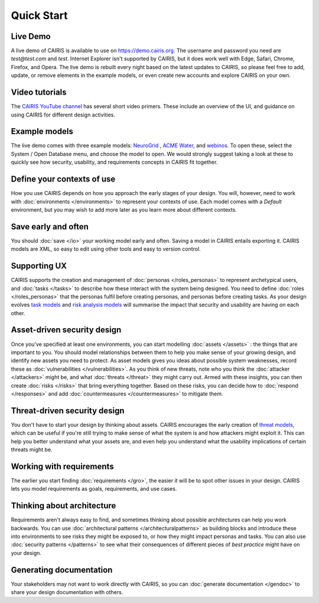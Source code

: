 Quick Start
===========

Live Demo
---------

A live demo of CAIRIS is available to use on https://demo.cairis.org.  The username and password you need are *test@test.com* and *test*. Internet Explorer isn't supported by CAIRIS, but it does work well with Edge, Safari, Chrome, Firefox, and Opera.
The live demo is rebuilt every night based on the latest updates to CAIRIS, so please feel free to add, update, or remove elements in the example models, or even create new accounts and explore CAIRIS on your own.

Video tutorials
---------------

The `CAIRIS YouTube channel <https://m.youtube.com/channel/UC21MvLyGwF9S0f9XlMLBA9Q>`_ has several short video primers.  These include an overview of the UI, and guidance on using CAIRIS for different design activities.


Example models
--------------

The live demo comes with three example models: `NeuroGrid <https://cairis.readthedocs.io/en/latest/examples.html#neurogrid>`_ , `ACME Water <https://cairis.readthedocs.io/en/latest/examples.html#acme-water>`_, and `webinos <https://cairis.readthedocs.io/en/latest/examples.html#webinos>`_.  To open these, select the System / Open Database menu, and choose the model to open. We would strongly suggest taking a look at these to quickly see how security, usability, and requirements concepts in CAIRIS fit together.

Define your contexts of use
---------------------------

How you use CAIRIS depends on how you approach the early stages of your design.  You will, however, need to work with  :doc:`environments </environments>` to represent your contexts of use.  Each model comes with a *Default* environment, but you may wish to add more later as you learn more about different contexts.

Save early and often
----------------------

You should :doc:`save </io>` your working model early and often.  Saving a model in CAIRIS entails exporting it.  CAIRIS models are XML, so easy to edit using other tools and easy to version control. 

Supporting UX
-------------

CAIRIS supports the creation and management of :doc:`personas </roles_personas>` to represent archetypical users, and :doc:`tasks </tasks>` to describe how these interact with the system being designed.  You need to define :doc:`roles </roles_personas>` that the personas fulfil before creating personas, and personas before creating tasks.  As your design evolves `task models <http://cairis.readthedocs.io/en/latest/tasks.html#visualising-tasks>`_ and `risk analysis models <http://cairis.readthedocs.io/en/latest/risks.html#risk-analysis-model>`_ will summarise the impact that security and usability are having on each other.

Asset-driven security design
----------------------------

Once you've specified at least one environments, you can start modelling :doc:`assets </assets>` : the things that are important to you.  You should model relationships between them to help you make sense of your growing design, and identify new assets you need to protect.  As asset models gives you ideas about possible system weaknesses, record these as :doc:`vulnerabilities </vulnerabilities>`.  As you think of new threats, note who you think the :doc:`attacker </attackers>` might be, and what :doc:`threats </threat>` they might carry out.  Armed with these insights, you can then create :doc:`risks </risks>` that bring everything together.  Based on these risks, you can decide how to :doc:`respond </responses>` and add :doc:`countermeasures </countermeasures>` to mitigate them.

Threat-driven security design
-----------------------------

You don't have to start your design by thinking about assets.  CAIRIS encourages the early creation of `threat models </http://cairis.readthedocs.io/en/latest/threats_tm.html#threat-modelling>`_, which can be useful if you're still trying to make sense of what the system is and how attackers might exploit it.  This can help you better understand what your assets are, and even help you understand what the usability implications of certain threats might be.

Working with requirements
-------------------------

The earlier you start finding :doc:`requirements </gro>`, the easier it will be to spot other issues in your design.  CAIRIS lets you model requirements as goals, requirements, and use cases.

Thinking about architecture
---------------------------

Requirements aren't always easy to find, and sometimes thinking about possible architectures can help you work backwards.  You can use :doc:`architectural patterns </architecturalpatterns>` as building blocks and introduce these into environments to see risks they might be exposed to, or how they might impact personas and tasks.  You can also use :doc:`security patterns </patterns>` to see what their consequences of different pieces of *best practice* might have on your design.

Generating documentation
------------------------

Your stakeholders may not want to work directly with CAIRIS, so you can :doc:`generate documentation </gendoc>` to share your design documentation with others.
